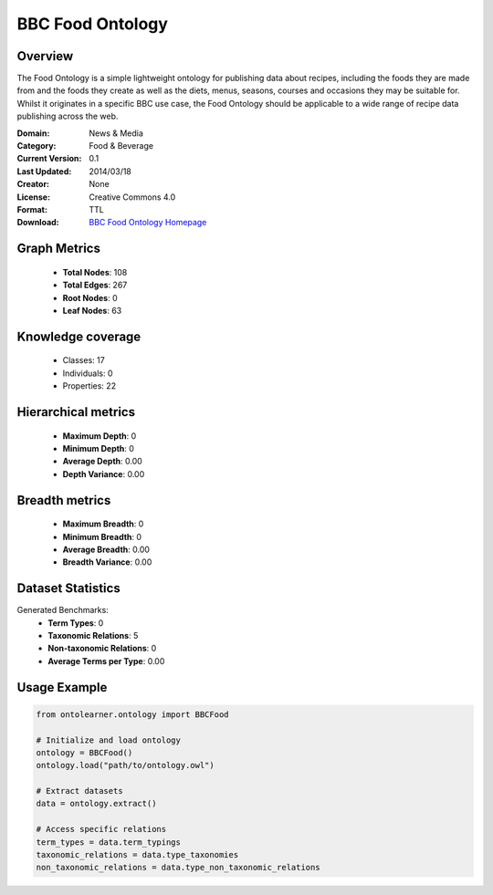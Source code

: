 BBC Food Ontology
==========================

Overview
--------
The Food Ontology is a simple lightweight ontology for publishing data about recipes,
including the foods they are made from and the foods they create as well as the diets,
menus, seasons, courses and occasions they may be suitable for. Whilst it originates in a specific BBC use case,
the Food Ontology should be applicable to a wide range of recipe data publishing across the web.

:Domain: News & Media
:Category: Food & Beverage
:Current Version: 0.1
:Last Updated: 2014/03/18
:Creator: None
:License: Creative Commons 4.0
:Format: TTL
:Download: `BBC Food Ontology Homepage <https://www.bbc.co.uk/ontologies/food-ontology>`_

Graph Metrics
-------------
    - **Total Nodes**: 108
    - **Total Edges**: 267
    - **Root Nodes**: 0
    - **Leaf Nodes**: 63

Knowledge coverage
------------------
    - Classes: 17
    - Individuals: 0
    - Properties: 22

Hierarchical metrics
--------------------
    - **Maximum Depth**: 0
    - **Minimum Depth**: 0
    - **Average Depth**: 0.00
    - **Depth Variance**: 0.00

Breadth metrics
------------------
    - **Maximum Breadth**: 0
    - **Minimum Breadth**: 0
    - **Average Breadth**: 0.00
    - **Breadth Variance**: 0.00

Dataset Statistics
------------------
Generated Benchmarks:
    - **Term Types**: 0
    - **Taxonomic Relations**: 5
    - **Non-taxonomic Relations**: 0
    - **Average Terms per Type**: 0.00

Usage Example
-------------
.. code-block:: python

    from ontolearner.ontology import BBCFood

    # Initialize and load ontology
    ontology = BBCFood()
    ontology.load("path/to/ontology.owl")

    # Extract datasets
    data = ontology.extract()

    # Access specific relations
    term_types = data.term_typings
    taxonomic_relations = data.type_taxonomies
    non_taxonomic_relations = data.type_non_taxonomic_relations
